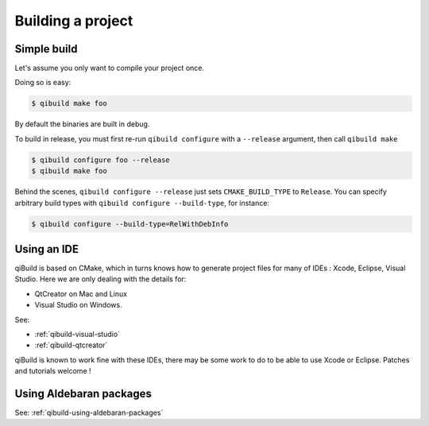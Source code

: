 .. _qibuild-building-project:

Building a project
==================


Simple build
------------

Let's assume you only want to compile your project once.

Doing so is easy:

.. code-block:: console

  $ qibuild make foo

By default the binaries are built in debug.

To build in release, you must first re-run ``qibuild configure``
with a ``--release`` argument, then call ``qibuild make``

.. code-block:: console

  $ qibuild configure foo --release
  $ qibuild make foo

Behind the scenes, ``qibuild configure --release`` just sets
``CMAKE_BUILD_TYPE`` to ``Release``. You can specify arbitrary
build types with ``qibuild configure --build-type``, for instance:

.. code-block:: console

  $ qibuild configure --build-type=RelWithDebInfo

Using an IDE
------------

qiBuild is based on CMake, which in turns knows how to generate project files
for many of IDEs : Xcode, Eclipse, Visual Studio.
Here we are only dealing with the details for:

* QtCreator on Mac and Linux

* Visual Studio on Windows.

See:

* :ref:`qibuild-visual-studio`
* :ref:`qibuild-qtcreator`

qiBuild is known to work fine with these IDEs, there may be some work to do to
be able to use Xcode or Eclipse. Patches and tutorials welcome !


Using Aldebaran packages
-------------------------

See: :ref:`qibuild-using-aldebaran-packages`

